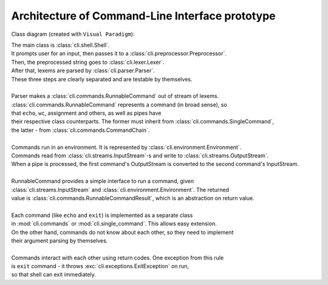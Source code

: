 
Architecture of Command-Line Interface prototype
================================================

Class diagram (created with ``Visual Paradigm``):

.. image:: cli_class_diagram.jpg


| The main class is :class:`cli.shell.Shell`.  
| It prompts user for an input, then passes it to a :class:`cli.preprocessor.Preprocessor`.  
| Then, the preprocessed string goes to :class:`cli.lexer.Lexer`.  
| After that, lexems are parsed by :class:`cli.parser.Parser`.  
| These three steps are clearly separated and are testable by themselves.
|
| Parser makes a :class:`cli.commands.RunnableCommand` out of stream of lexems.
| :class:`cli.commands.RunnableCommand` represents a command (in broad sense), so
| that ``echo``, ``wc``, assignment and others, as well as pipes have
| their respective class counterparts. The former must inherit from :class:`cli.commands.SingleCommand`,
| the latter - from :class:`cli.commands.CommandChain`.
|
| Commands run in an environment. It is represented by :class:`cli.environment.Environment`.
| Commands read from :class:`cli.streams.InputStream`-s and write to :class:`cli.streams.OutputStream`.
| When a pipe is processed, the first command's OutputStream is converted to the second command's InputStream.
|
| RunnableCommand provides a simple interface to run a command, given 
| :class:`cli.streams.InputStream` and :class:`cli.environment.Environment`. The returned
| value is :class:`cli.commands.RunnableCommandResult`, which is an abstraction on return value.
|
| Each command (like ``echo`` and ``exit``) is implemented as a separate class
| in :mod:`cli.commands` or :mod:`cli.single_command`. This allows easy extension.
| On the other hand, commands do not know about each other, so they need to implement
| their argument parsing by themselves.
|
| Commands interact with each other using return codes. One exception from this rule
| is ``exit`` command - it throws :exc:`cli.exceptions.ExitException` on run,
| so that shell can exit immediately.
